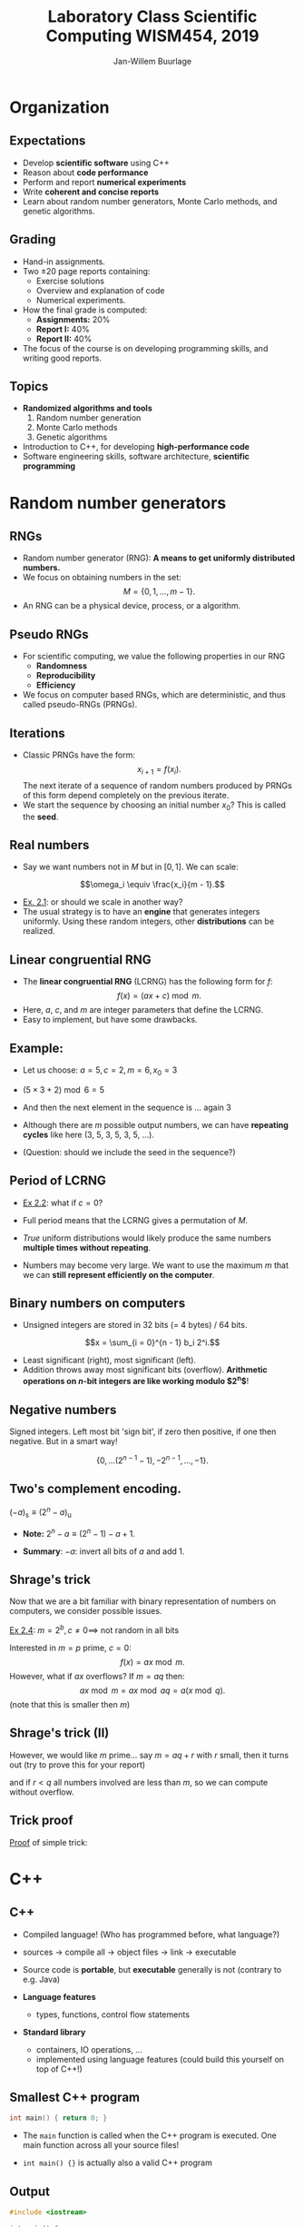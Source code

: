 #+TITLE: Laboratory Class Scientific Computing WISM454, 2019
#+AUTHOR: Jan-Willem Buurlage
#+EMAIL: j.buurlage@cwi.nl

# Beamer specific:
#+startup: beamer
#+LaTeX_CLASS: beamer
#+LaTeX_CLASS_OPTIONS: [10pt]
#+BEAMER_FRAME_LEVEL: 2
#+BEAMER_THEME: metropolis [progressbar=head]
#+OPTIONS: H:2
#+OPTIONS: toc:nil

# CI CWI theme specific:
#+LATEX_HEADER: \usepackage{tikz}
#+LATEX_HEADER: \definecolor{cwiRed}{HTML}{BF1238}
#+LATEX_HEADER: \definecolor{cwiBlue}{HTML}{0B5D7D}
#+LATEX_HEADER: \setbeamertemplate{footline}[text line]{%
#+LATEX_HEADER:   \parbox{\linewidth}{\noindent\vspace*{2pt}\noindent\rule{\linewidth}{0.4pt}\\{\scriptsize\noindent\vspace*{7pt}\insertshortauthor\hfill\insertshorttitle\hfill\insertdate}}
#+LATEX_HEADER: }
#+LATEX_HEADER: \renewcommand*\footnoterule{}
#+LATEX_HEADER: \usepackage{lmodern}

* Organization
** Expectations
- Develop *scientific software* using C++ 
- Reason about *code performance*
- Perform and report *numerical experiments*
- Write *coherent and concise reports*
- Learn about random number generators, Monte Carlo methods, and genetic
  algorithms.
** Grading
- Hand-in assignments.
- Two $\pm 20$ page reports containing:
  - Exercise solutions
  - Overview and explanation of code
  - Numerical experiments.
- How the final grade is computed:
  - **Assignments:** 20%
  - **Report I:** 40%
  - **Report II:** 40%
- The focus of the course is on developing programming skills, and writing good
  reports.
** Topics
- *Randomized algorithms and tools*
  1. Random number generation
  2. Monte Carlo methods
  3. Genetic algorithms
- Introduction to C++, for developing *high-performance code*
- Software engineering skills, software architecture, *scientific programming*
* Random number generators
** RNGs
- Random number generator (RNG): *A means to get uniformly distributed numbers.*
- We focus on obtaining numbers in the set:
  $$M = \{ 0, 1, \ldots, m - 1 \}.$$
- An RNG can be a physical device, process, or a algorithm.
** Pseudo RNGs
- For scientific computing, we value the following properties in our RNG
  - *Randomness*
  - *Reproducibility*
  - *Efficiency*
- We focus on computer based RNGs, which are deterministic, and thus called
  pseudo-RNGs (PRNGs).
** Iterations
- Classic PRNGs have the form:
  $$x_{i + 1} = f(x_i).$$
  The next iterate of a sequence of random numbers produced by PRNGs of this form depend completely on the previous iterate.
- We start the sequence by choosing an initial number $x_0$? This is called the *seed*.
** Real numbers
- Say we want numbers not in $M$ but in $[0, 1]$. We can scale:
$$\omega_i \equiv \frac{x_i}{m - 1}.$$

- _Ex. 2.1_: or should we scale in another way?
- The usual strategy is to have an *engine* that generates integers uniformly. Using these
  random integers, other *distributions* can be realized.
** Linear congruential RNG
- The *linear congruential RNG* (LCRNG) has the following form for $f$:
  $$f(x) = (a x + c) \bmod m.$$
- Here, $a$, $c$, and $m$ are integer parameters that define the LCRNG.
- Easy to implement, but have some drawbacks.
** Example:
- Let us choose: $a = 5, c = 2, m = 6, x_0 = 3$
- $(5 \times 3 + 2) \bmod 6 = 5$
- And then the next element in the sequence is ... again $3$
- Although there are $m$ possible output numbers, we can have *repeating cycles*
  like here (3, 5, 3, 5, 3, 5, ...).

- (Question: should we include the seed in the sequence?)

** Period of LCRNG
\begin{definition}
The smallest $n$ such that $x_{i + n} = x_i$ is called the period of the LCRNG. If $n = m$, then full period.
\end{definition}

- _Ex 2.2_: what if $c = 0$?

- Full period means that the LCRNG gives a permutation of $M$.

- /True/ uniform distributions would likely produce the same numbers *multiple
  times without repeating*.

- Numbers may become very large. We want to use the maximum $m$ that we can
  *still represent efficiently on the computer*.
** Binary numbers on computers

- Unsigned integers are stored in 32 bits (= 4 bytes) / 64 bits.
$$x = \sum_{i = 0}^{n - 1} b_i 2^i.$$
\begin{align*}
2 &= 10_2 \\
5 &= 110_2 \\
23 &= 10111_2
\end{align*}

- Least significant (right), most significant (left).
- Addition throws away most significant bits (overflow). *Arithmetic operations
  on $n\text{-bit}$ integers are like working modulo $2^n$*!

** Negative numbers

Signed integers. Left most bit 'sign bit', if zero then positive, if one then negative. But in a smart way!

$$\{ 0, \ldots (2^{n-1} - 1), -2^{n-1}, \ldots, -1 \}.$$

** Two's complement encoding.

$(-a)_\text{s} \equiv (2^n - a)_{\text{u}}$

- *Note:* $2^n - a \equiv (2^n - 1) - a + 1$.

- *Summary*: $-a$: invert all bits of $a$ and add $1$.

\begin{align*}
(x + (-y)_{\text{u}}) \bmod 2^n &= (x + 2^n - 1 - y + 1) \bmod 2^n\\
&= (x - y) \bmod 2^n.
\end{align*}

** Shrage's trick

Now that we are a bit familiar with binary representation of numbers on computers, we consider possible issues.

_Ex 2.4_: $m = 2^b, c \neq 0 \implies$ not random in all bits

Interested in $m = p$ prime, $c = 0$:
$$f(x) = ax \bmod m.$$
However, what if $ax$ overflows? If $m = aq$ then:
$$ax \bmod m = ax \bmod aq = a (x \bmod q).$$
(note that this is smaller then $m$)

** Shrage's trick (II)

However, we would like $m$ prime... say $m = aq + r$ with $r$ small, then it turns out (try to prove this for your report)
\begin{align*}
b \equiv a (x \bmod q) - r (x~\text{div}~q) \\
ax \bmod m = \begin{cases}
b & \text{ if } b \geq 0 \\
b + m & \text{otherwise}
\end{cases}
\end{align*}
and if $r < q$ all numbers involved are less than $m$, so we can compute without overflow.

** Trick proof
_Proof_ of simple trick:
\begin{align*}
ax &= z(aq) + r \\
x &= v(q) + p \\
ax &= avq + ap \\
p &< q \implies ap < aq \implies z = v
\end{align*}

* C++
** C++

- Compiled language! (Who has programmed before, what language?)

- sources -> compile all -> object files -> link -> executable

- Source code is *portable*, but *executable* generally is not (contrary to e.g. Java)
- *Language features*
    - types, functions, control flow statements
- *Standard library*
    - containers, IO operations, ...
    - implemented using language features (could build this yourself on top of C++!)

** Smallest C++ program
      
#+BEGIN_SRC cpp 
int main() { return 0; }
#+END_SRC

- The =main= function is called when the C++ program is executed. One main function across all your source files!

- =int main() {}= is actually also a valid C++ program
** Output

#+BEGIN_SRC cpp 
#include <iostream>

int main() {
    // console out
    // read << as 'put to'
    // std is a namespace
    std::cout << "Hello, world!\n";
}
#+END_SRC

Note: *semicolon* ;

** Types

Every entity has a type, which determines what is valid for that entity. Types are used e.g. to denote the type of the return value of a function (as in main), or its parameters.

#+BEGIN_SRC cpp 
int square(int x) {
    return x;
}

...

std::cout << square(3) << "\n";
#+END_SRC

** Built-in types
There are a number of 'fundamental' (not user-defined) types.

- =bool= (1)
- =char= (1)
- =int= (4)
- =double= (8)

#+BEGIN_SRC cpp 
int x = 3;
int z = x + 5; // FINE!
bool a = false;
bool b = a + 3; // ERROR!
#+END_SRC

** Caveats
#+BEGIN_SRC cpp 
int b = 7.1; // no error!
float a = 3.0;
float a = 312489012480918240.0;
float a = 3124.0f;
#+END_SRC
** Narrowing
Lenient with conversions (narrowing!), can be dangerous. C++11:
#+BEGIN_SRC cpp 
int b{7.1}; // error!
float a{3.0} // error!
auto a = 12345.0; // a is a double!
#+END_SRC
(I generally use =auto= everywhere, and if necessary annotate on the right).

Some useful operations:
#+BEGIN_SRC cpp 
x += y; // - * / %
++x;
x++;
#+END_SRC
** Constants
#+BEGIN_SRC cpp 
const auto x = 3;
x = 5; // ERROR!
#+END_SRC
** Control flow statements
#+BEGIN_SRC cpp 
  int x = 2;

  if (x > 3) {
      f();
  } else {
      g();
  }

  while (x < 3) {
      x += 1;
  }
#+END_SRC
** For loop
#+BEGIN_SRC cpp

  // this
  for (int i = 0; i < 5; ++i) {
      std::cout << i << "\n";
  }
  // is equivalent to
  int i = 0;
  while (i < 5) {
      std::cout << i << "\n";

      ++i;
  }
#+END_SRC

** Pointers, arrays

#+BEGIN_SRC cpp
int xs[6] = {0, 1, 2, 3, 4, 5}; // array of ints
int* ys = nullptr; // pointer to int
int* x = &x[3]; // address of 4th element
int y = *x; // y = contents of x
#+END_SRC
** Structures

#+BEGIN_SRC cpp 
struct lcrng {
    int a;
    int c;
    int m;
};
#+END_SRC

- *User defined type*!

#+BEGIN_SRC cpp 
int next(lcrng generator, int x) {
    // ... (generator.a)
}
#+END_SRC

** Programming environment
#+attr_latex: :width 100px
[[./tagore.jpg]]

#+BEGIN_QUOTATION
“I have spent many days stringing and unstringing my instrument 
while the song I came to sing remains unsung.”

― /Rabindranath Tagore/
#+END_QUOTATION
** Programming environment (II)
#+attr_latex: :width 100px
[[./stallman.jpg]]

#+BEGIN_QUOTATION
“Sharing is good, and with digital technology sharing is easy.”

― /Richard Stallman/, founder of GNU
#+END_QUOTATION

** Minimal C++ programming environment
- /Windows/
  - *Notepad++* + *MinGW* + *CygWin*
- /Linux/
  - *gedit* + *GCC*
- Your code must be written in /standard C++/, and be buildable with a common
  cross-platform build tool (more on this in the upcoming weeks).

** This week
- Set up programming environment
- Compile and run ``Hello, world!''
- Write a simple LCRNG function
- Exercises from lecture notes..?
